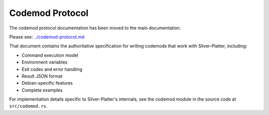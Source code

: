 Codemod Protocol
================

The codemod protocol documentation has been moved to the main documentation.

Please see: `../codemod-protocol.md <../codemod-protocol.md>`_

That document contains the authoritative specification for writing codemods
that work with Silver-Platter, including:

* Command execution model
* Environment variables
* Exit codes and error handling  
* Result JSON format
* Debian-specific features
* Complete examples

For implementation details specific to Silver-Platter's internals, see
the codemod module in the source code at ``src/codemod.rs``.